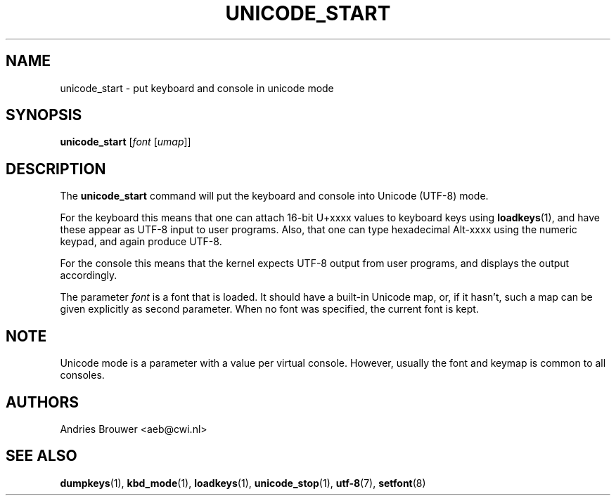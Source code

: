 .\" @(#)unicode_start.1 1.0 010203 aeb
.TH UNICODE_START 1 "3 Feb 2001" "kbd"
.SH NAME
unicode_start \- put keyboard and console in unicode mode
.SH SYNOPSIS
.B unicode_start
.RI [ font " [" umap ]]
.SH DESCRIPTION
.IX "unicode_start command" "" "\fLunicode_start\fR command"
.LP
The
.B unicode_start
command will put the keyboard and console into Unicode (UTF-8) mode.
.LP
For the keyboard this means that one can attach 16-bit U+xxxx values
to keyboard keys using
.BR loadkeys (1),
and have these appear as UTF-8 input to user programs.
Also, that one can type hexadecimal Alt-xxxx using the numeric keypad,
and again produce UTF-8.
.LP
For the console this means that the kernel expects UTF-8 output
from user programs, and displays the output accordingly.
.LP
The parameter
.I font
is a font that is loaded. It should have a built-in Unicode map,
or, if it hasn't, such a map can be given explicitly as second parameter.
When no font was specified, the current font is kept.
.SH NOTE
Unicode mode is a parameter with a value per virtual console.
However, usually the font and keymap is common to all consoles.
.SH AUTHORS
Andries Brouwer <aeb@cwi.nl>
.SH "SEE ALSO"
.BR dumpkeys (1),
.BR kbd_mode (1),
.BR loadkeys (1),
.BR unicode_stop (1),
.BR utf-8 (7),
.BR setfont (8)
